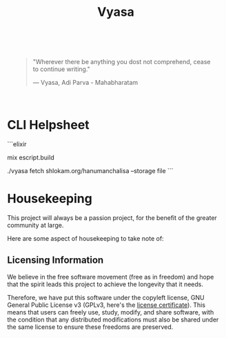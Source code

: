 #+title: Vyasa


[[file:priv/static/images/the_vyasa_project_1-1902f4c6f3150014731cb2b8a66fe4f0.png]]

#+BEGIN_HTML
<div style="background-image: url('priv/static/images/logo_with_gradient-3e4bdf0aec288b3eb682a5cef43692b6.png'); background-size: cover; padding: 20px;">
<blockquote >
    <p>"Wherever there be anything you dost not comprehend, cease to continue writing."</p>
    <footer>— Vyasa, Adi Parva - Mahabharatam</footer>
</blockquote>

</div>
#+END_HTML


* CLI Helpsheet

```elixir
# build script
mix escript.build
# fetch from domain/path --storage :mode
./vyasa fetch shlokam.org/hanumanchalisa --storage file
```

* Housekeeping

This project will always be a passion project, for the benefit of the greater community at large.

Here are some aspect of housekeeping to take note of:

** Licensing Information

We believe in the free software movement (free as in freedom) and hope that the spirit leads this project to achieve the longevity that it needs.

Therefore, we have put this software under the copyleft license, GNU General Public License v3 (GPLv3, here's the [[file:LICENSE::GNU GENERAL PUBLIC LICENSE][license certificate]]). This means that  users can freely use, study, modify, and share software, with the condition that any distributed modifications must also be shared under the same license to ensure these freedoms are preserved.
